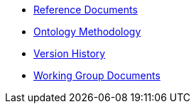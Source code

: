 
* xref:references.adoc[Reference Documents]
* xref:methodology.adoc[Ontology Methodology]
* xref:history.adoc[Version History]
* xref:epo-wgm::index.adoc[Working Group Documents]





